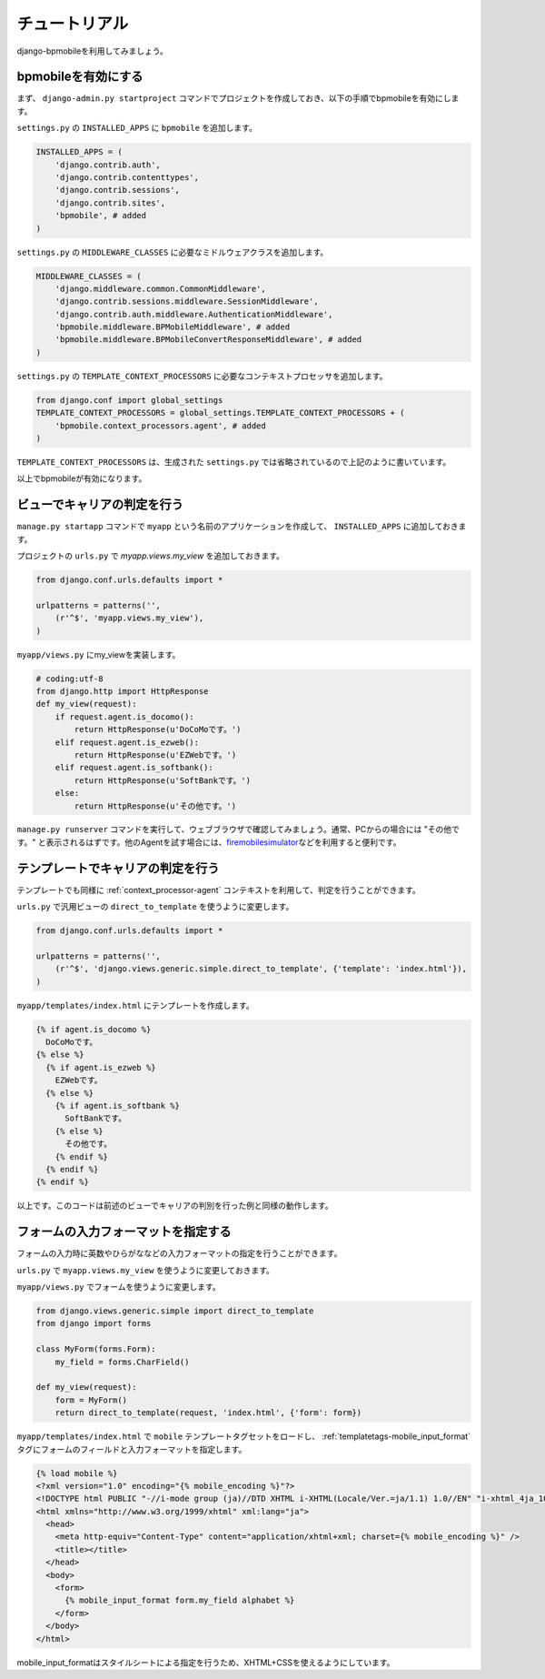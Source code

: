 .. _tutorial:

==============
チュートリアル
==============

django-bpmobileを利用してみましょう。

bpmobileを有効にする
====================

まず、 ``django-admin.py startproject`` コマンドでプロジェクトを作成しておき、以下の手順でbpmobileを有効にします。

``settings.py`` の ``INSTALLED_APPS`` に ``bpmobile`` を追加します。

.. code-block:: python

  INSTALLED_APPS = (
      'django.contrib.auth',
      'django.contrib.contenttypes',
      'django.contrib.sessions',
      'django.contrib.sites',
      'bpmobile', # added
  )

``settings.py`` の ``MIDDLEWARE_CLASSES`` に必要なミドルウェアクラスを追加します。

.. code-block:: python

  MIDDLEWARE_CLASSES = (
      'django.middleware.common.CommonMiddleware',
      'django.contrib.sessions.middleware.SessionMiddleware',
      'django.contrib.auth.middleware.AuthenticationMiddleware',
      'bpmobile.middleware.BPMobileMiddleware', # added
      'bpmobile.middleware.BPMobileConvertResponseMiddleware', # added
  )

``settings.py`` の ``TEMPLATE_CONTEXT_PROCESSORS`` に必要なコンテキストプロセッサを追加します。

.. code-block:: python

  from django.conf import global_settings
  TEMPLATE_CONTEXT_PROCESSORS = global_settings.TEMPLATE_CONTEXT_PROCESSORS + (
      'bpmobile.context_processors.agent', # added
  )

``TEMPLATE_CONTEXT_PROCESSORS`` は、生成された ``settings.py`` では省略されているので上記のように書いています。

以上でbpmobileが有効になります。

ビューでキャリアの判定を行う
============================

``manage.py startapp`` コマンドで ``myapp`` という名前のアプリケーションを作成して、 ``INSTALLED_APPS`` に追加しておきます。

プロジェクトの ``urls.py`` で `myapp.views.my_view` を追加しておきます。

.. code-block:: python

  from django.conf.urls.defaults import *
  
  urlpatterns = patterns('',
      (r'^$', 'myapp.views.my_view'),
  )

``myapp/views.py`` にmy_viewを実装します。

.. code-block:: python

  # coding:utf-8
  from django.http import HttpResponse
  def my_view(request):
      if request.agent.is_docomo():
          return HttpResponse(u'DoCoMoです。')
      elif request.agent.is_ezweb():
          return HttpResponse(u'EZWebです。')
      elif request.agent.is_softbank():
          return HttpResponse(u'SoftBankです。')
      else:
          return HttpResponse(u'その他です。')

``manage.py runserver`` コマンドを実行して、ウェブブラウザで確認してみましょう。通常、PCからの場合には "その他です。" と表示されるはずです。他のAgentを試す場合には、\ `firemobilesimulator <http://firemobilesimulator.org/>`_\ などを利用すると便利です。

テンプレートでキャリアの判定を行う
==================================

テンプレートでも同様に :ref:`context_processor-agent` コンテキストを利用して、判定を行うことができます。

``urls.py`` で汎用ビューの ``direct_to_template`` を使うように変更します。

.. code-block:: python
  
  from django.conf.urls.defaults import *
  
  urlpatterns = patterns('',
      (r'^$', 'django.views.generic.simple.direct_to_template', {'template': 'index.html'}),
  )

``myapp/templates/index.html`` にテンプレートを作成します。

.. code-block:: html+django
  
  {% if agent.is_docomo %}
    DoCoMoです。
  {% else %}
    {% if agent.is_ezweb %}
      EZWebです。
    {% else %}
      {% if agent.is_softbank %}
        SoftBankです。
      {% else %}
        その他です。
      {% endif %}
    {% endif %}
  {% endif %}

以上です。このコードは前述のビューでキャリアの判別を行った例と同様の動作します。

フォームの入力フォーマットを指定する
====================================

フォームの入力時に英数やひらがななどの入力フォーマットの指定を行うことができます。

``urls.py`` で ``myapp.views.my_view`` を使うように変更しておきます。

``myapp/views.py`` でフォームを使うように変更します。

.. code-block:: python
  
  from django.views.generic.simple import direct_to_template
  from django import forms
  
  class MyForm(forms.Form):
      my_field = forms.CharField()
  
  def my_view(request):
      form = MyForm()
      return direct_to_template(request, 'index.html', {'form': form})

``myapp/templates/index.html`` で ``mobile`` テンプレートタグセットをロードし、 :ref:`templatetags-mobile_input_format` タグにフォームのフィールドと入力フォーマットを指定します。

.. code-block:: html+django
  
  {% load mobile %}
  <?xml version="1.0" encoding="{% mobile_encoding %}"?>
  <!DOCTYPE html PUBLIC "-//i-mode group (ja)//DTD XHTML i-XHTML(Locale/Ver.=ja/1.1) 1.0//EN" "i-xhtml_4ja_10.dtd">
  <html xmlns="http://www.w3.org/1999/xhtml" xml:lang="ja">
    <head>
      <meta http-equiv="Content-Type" content="application/xhtml+xml; charset={% mobile_encoding %}" />
      <title></title>
    </head>
    <body>
      <form>
        {% mobile_input_format form.my_field alphabet %}
      </form>
    </body>
  </html>

mobile_input_formatはスタイルシートによる指定を行うため、XHTML+CSSを使えるようにしています。
